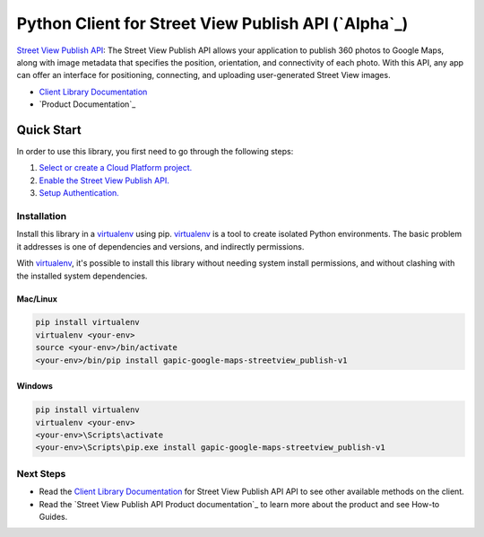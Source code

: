 Python Client for Street View Publish API (`Alpha`_)
==================================================================================================

`Street View Publish API`_: The Street View Publish API allows your application to publish 360 photos to
Google Maps, along with image metadata that specifies the position,
orientation, and connectivity of each photo. With this API, any app can
offer an interface for positioning, connecting, and uploading user-generated
Street View images.

- `Client Library Documentation`_
- `Product Documentation`_

.. _Street View Publish API: developers.google.com/streetview/publish
.. _Client Library Documentation: https://googlecloudplatform.github.io/google-cloud-python/stable/streetview_publish-usage

Quick Start
-----------

In order to use this library, you first need to go through the following steps:

1. `Select or create a Cloud Platform project.`_
2. `Enable the Street View Publish API.`_
3. `Setup Authentication.`_

.. _Select or create a Cloud Platform project.: https://console.cloud.google.com/project
.. _Enable the Street View Publish API.:  https://support.google.com/cloud/answer/6158841
.. _Setup Authentication.: https://googlecloudplatform.github.io/google-cloud-python/stable/google-cloud-auth

Installation
~~~~~~~~~~~~

Install this library in a `virtualenv`_ using pip. `virtualenv`_ is a tool to
create isolated Python environments. The basic problem it addresses is one of
dependencies and versions, and indirectly permissions.

With `virtualenv`_, it's possible to install this library without needing system
install permissions, and without clashing with the installed system
dependencies.

.. _`virtualenv`: https://virtualenv.pypa.io/en/latest/


Mac/Linux
^^^^^^^^^

.. code-block:: console

    pip install virtualenv
    virtualenv <your-env>
    source <your-env>/bin/activate
    <your-env>/bin/pip install gapic-google-maps-streetview_publish-v1


Windows
^^^^^^^

.. code-block:: console

    pip install virtualenv
    virtualenv <your-env>
    <your-env>\Scripts\activate
    <your-env>\Scripts\pip.exe install gapic-google-maps-streetview_publish-v1

Next Steps
~~~~~~~~~~

-  Read the `Client Library Documentation`_ for Street View Publish API
   API to see other available methods on the client.
-  Read the `Street View Publish API Product documentation`_ to learn
   more about the product and see How-to Guides.
